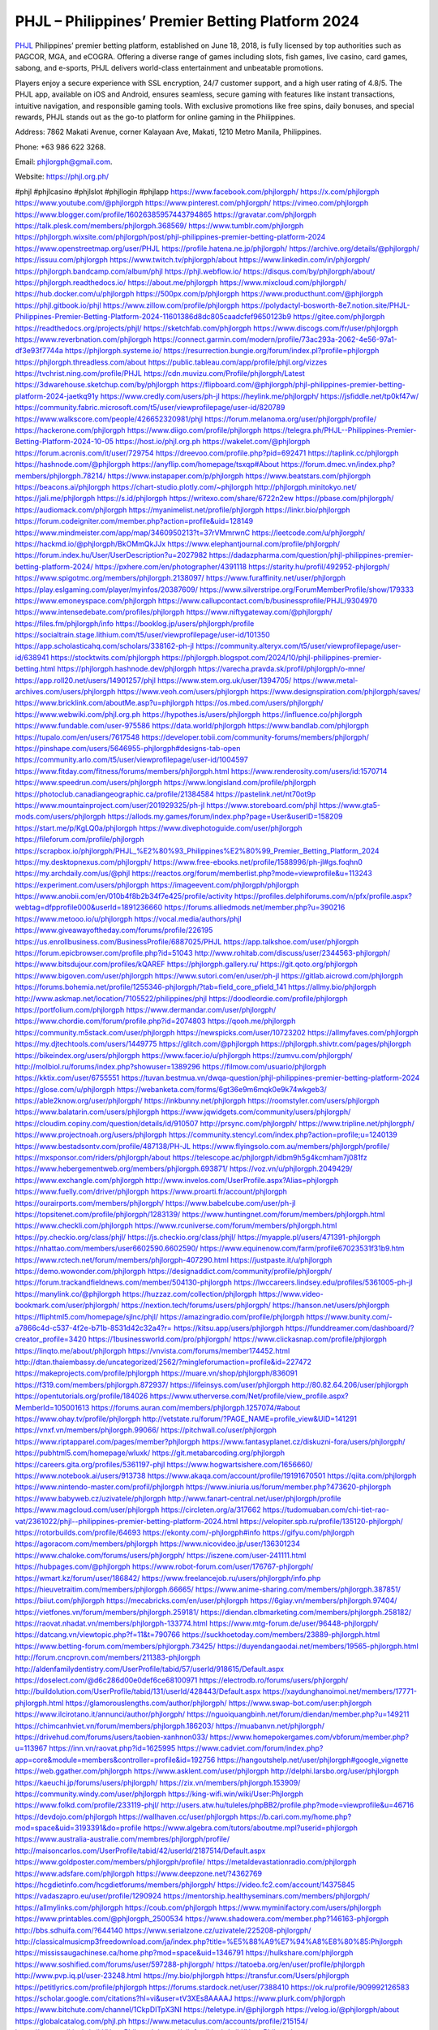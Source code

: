 PHJL – Philippines’ Premier Betting Platform 2024
===================================

`PHJL <https://phjl.org.ph/>`_ Philippines’ premier betting platform, established on June 18, 2018, is fully licensed by top authorities such as PAGCOR, MGA, and eCOGRA. Offering a diverse range of games including slots, fish games, live casino, card games, sabong, and e-sports, PHJL delivers world-class entertainment and unbeatable promotions. 

Players enjoy a secure experience with SSL encryption, 24/7 customer support, and a high user rating of 4.8/5. The PHJL app, available on iOS and Android, ensures seamless, secure gaming with features like instant transactions, intuitive navigation, and responsible gaming tools. With exclusive promotions like free spins, daily bonuses, and special rewards, PHJL stands out as the go-to platform for online gaming in the Philippines.

Address: 7862 Makati Avenue, corner Kalayaan Ave, Makati, 1210 Metro Manila, Philippines. 

Phone: +63 986 622 3268. 

Email: phjlorgph@gmail.com. 

Website: https://phjl.org.ph/ 

#phjl #phjlcasino #phjlslot #phjllogin #phjlapp
https://www.facebook.com/phjlorgph/
https://x.com/phjlorgph
https://www.youtube.com/@phjlorgph
https://www.pinterest.com/phjlorgph/
https://vimeo.com/phjlorgph
https://www.blogger.com/profile/16026385957443794865
https://gravatar.com/phjlorgph
https://talk.plesk.com/members/phjlorgph.368569/
https://www.tumblr.com/phjlorgph
https://phjlorgph.wixsite.com/phjlorgph/post/phjl-philippines-premier-betting-platform-2024
https://www.openstreetmap.org/user/PHJL
https://profile.hatena.ne.jp/phjlorgph/
https://archive.org/details/@phjlorgph/
https://issuu.com/phjlorgph
https://www.twitch.tv/phjlorgph/about
https://www.linkedin.com/in/phjlorgph/
https://phjlorgph.bandcamp.com/album/phjl
https://phjl.webflow.io/
https://disqus.com/by/phjlorgph/about/
https://phjlorgph.readthedocs.io/
https://about.me/phjlorgph
https://www.mixcloud.com/phjlorgph/
https://hub.docker.com/u/phjlorgph
https://500px.com/p/phjlorgph
https://www.producthunt.com/@phjlorgph
https://phjl.gitbook.io/phjl
https://www.zillow.com/profile/phjlorgph
https://polydactyl-bosworth-8e7.notion.site/PHJL-Philippines-Premier-Betting-Platform-2024-11601386d8dc805caadcfef9650123b9
https://gitee.com/phjlorgph
https://readthedocs.org/projects/phjl/
https://sketchfab.com/phjlorgph
https://www.discogs.com/fr/user/phjlorgph
https://www.reverbnation.com/phjlorgph
https://connect.garmin.com/modern/profile/73ac293a-2062-4e56-97a1-df3e93f7744a
https://phjlorgph.systeme.io/
https://resurrection.bungie.org/forum/index.pl?profile=phjlorgph
https://phjlorgph.threadless.com/about
https://public.tableau.com/app/profile/phjl.org/vizzes
https://tvchrist.ning.com/profile/PHJL
https://cdn.muvizu.com/Profile/phjlorgph/Latest
https://3dwarehouse.sketchup.com/by/phjlorgph
https://flipboard.com/@phjlorgph/phjl-philippines-premier-betting-platform-2024-jaetkq91y
https://www.credly.com/users/ph-jl
https://heylink.me/phjlorgph/
https://jsfiddle.net/tp0kf47w/
https://community.fabric.microsoft.com/t5/user/viewprofilepage/user-id/820789
https://www.walkscore.com/people/426652320981/phjl
https://forum.melanoma.org/user/phjlorgph/profile/
https://hackerone.com/phjlorgph
https://www.diigo.com/profile/phjlorgph
https://telegra.ph/PHJL--Philippines-Premier-Betting-Platform-2024-10-05
https://host.io/phjl.org.ph
https://wakelet.com/@phjlorgph
https://forum.acronis.com/it/user/729754
https://dreevoo.com/profile.php?pid=692471
https://taplink.cc/phjlorgph
https://hashnode.com/@phjlorgph
https://anyflip.com/homepage/tsxqp#About
https://forum.dmec.vn/index.php?members/phjlorgph.78214/
https://www.instapaper.com/p/phjlorgph
https://www.beatstars.com/phjlorgph
https://beacons.ai/phjlorgph
https://chart-studio.plotly.com/~phjlorgph
http://phjlorgph.minitokyo.net/
https://jali.me/phjlorgph
https://s.id/phjlorgph
https://writexo.com/share/6722n2ew
https://pbase.com/phjlorgph/
https://audiomack.com/phjlorgph
https://myanimelist.net/profile/phjlorgph
https://linkr.bio/phjlorgph
https://forum.codeigniter.com/member.php?action=profile&uid=128149
https://www.mindmeister.com/app/map/3460950213?t=37rVMmrwnC
https://leetcode.com/u/phjlorgph/
https://hackmd.io/@phjlorgph/BkOMmQkJJx
https://www.elephantjournal.com/profile/phjlorgph/
https://forum.index.hu/User/UserDescription?u=2027982
https://dadazpharma.com/question/phjl-philippines-premier-betting-platform-2024/
https://pxhere.com/en/photographer/4391118
https://starity.hu/profil/492952-phjlorgph/
https://www.spigotmc.org/members/phjlorgph.2138097/
https://www.furaffinity.net/user/phjlorgph
https://play.eslgaming.com/player/myinfos/20387609/
https://www.silverstripe.org/ForumMemberProfile/show/179333
https://www.emoneyspace.com/phjlorgph
https://www.callupcontact.com/b/businessprofile/PHJL/9304970
https://www.intensedebate.com/profiles/phjlorgph
https://www.niftygateway.com/@phjlorgph/
https://files.fm/phjlorgph/info
https://booklog.jp/users/phjlorgph/profile
https://socialtrain.stage.lithium.com/t5/user/viewprofilepage/user-id/101350
https://app.scholasticahq.com/scholars/338162-ph-jl
https://community.alteryx.com/t5/user/viewprofilepage/user-id/638941
https://stocktwits.com/phjlorgph
https://phjlorgph.blogspot.com/2024/10/phjl-philippines-premier-betting.html
https://phjlorgph.hashnode.dev/phjlorgph
https://varecha.pravda.sk/profil/phjlorgph/o-mne/
https://app.roll20.net/users/14901257/phjl
https://www.stem.org.uk/user/1394705/
https://www.metal-archives.com/users/phjlorgph
https://www.veoh.com/users/phjlorgph
https://www.designspiration.com/phjlorgph/saves/
https://www.bricklink.com/aboutMe.asp?u=phjlorgph
https://os.mbed.com/users/phjlorgph/
https://www.webwiki.com/phjl.org.ph
https://hypothes.is/users/phjlorgph
https://influence.co/phjlorgph
https://www.fundable.com/user-975586
https://data.world/phjlorgph
https://www.bandlab.com/phjlorgph
https://tupalo.com/en/users/7617548
https://developer.tobii.com/community-forums/members/phjlorgph/
https://pinshape.com/users/5646955-phjlorgph#designs-tab-open
https://community.arlo.com/t5/user/viewprofilepage/user-id/1004597
https://www.fitday.com/fitness/forums/members/phjlorgph.html
https://www.renderosity.com/users/id:1570714
https://www.speedrun.com/users/phjlorgph
https://www.longisland.com/profile/phjlorgph
https://photoclub.canadiangeographic.ca/profile/21384584
https://pastelink.net/nt70ot9p
https://www.mountainproject.com/user/201929325/ph-jl
https://www.storeboard.com/phjl
https://www.gta5-mods.com/users/phjlorgph
https://allods.my.games/forum/index.php?page=User&userID=158209
https://start.me/p/KgLQ0a/phjlorgph
https://www.divephotoguide.com/user/phjlorgph
https://fileforum.com/profile/phjlorgph
https://scrapbox.io/phjlorgph/PHJL_%E2%80%93_Philippines%E2%80%99_Premier_Betting_Platform_2024
https://my.desktopnexus.com/phjlorgph/
https://www.free-ebooks.net/profile/1588996/ph-jl#gs.foqhn0
https://my.archdaily.com/us/@phjl
https://reactos.org/forum/memberlist.php?mode=viewprofile&u=113243
https://experiment.com/users/phjlorgph
https://imageevent.com/phjlorgph/phjlorgph
https://www.anobii.com/en/010b4f8b2b34f7e425/profile/activity
https://profiles.delphiforums.com/n/pfx/profile.aspx?webtag=dfpprofile000&userId=1891236660
https://forums.alliedmods.net/member.php?u=390216
https://www.metooo.io/u/phjlorgph
https://vocal.media/authors/phjl
https://www.giveawayoftheday.com/forums/profile/226195
https://us.enrollbusiness.com/BusinessProfile/6887025/PHJL
https://app.talkshoe.com/user/phjlorgph
https://forum.epicbrowser.com/profile.php?id=51043
http://www.rohitab.com/discuss/user/2344563-phjlorgph/
https://www.bitsdujour.com/profiles/kQAREF
https://phjlorgph.gallery.ru/
https://git.qoto.org/phjlorgph
https://www.bigoven.com/user/phjlorgph
https://www.sutori.com/en/user/ph-jl
https://gitlab.aicrowd.com/phjlorgph
https://forums.bohemia.net/profile/1255346-phjlorgph/?tab=field_core_pfield_141
https://allmy.bio/phjlorgph
http://www.askmap.net/location/7105522/philippines/phjl
https://doodleordie.com/profile/phjlorgph
https://portfolium.com/phjlorgph
https://www.dermandar.com/user/phjlorgph/
https://www.chordie.com/forum/profile.php?id=2074803
https://qooh.me/phjlorgph
https://community.m5stack.com/user/phjlorgph
https://newspicks.com/user/10723202
https://allmyfaves.com/phjlorgph
https://my.djtechtools.com/users/1449775
https://glitch.com/@phjlorgph
https://phjlorgph.shivtr.com/pages/phjlorgph
https://bikeindex.org/users/phjlorgph
https://www.facer.io/u/phjlorgph
https://zumvu.com/phjlorgph/
http://molbiol.ru/forums/index.php?showuser=1389296
https://filmow.com/usuario/phjlorgph
https://kktix.com/user/6755551
https://tuvan.bestmua.vn/dwqa-question/phjl-philippines-premier-betting-platform-2024
https://glose.com/u/phjlorgph
https://webanketa.com/forms/6gt36e9m6mqk0e9k74wkgeb3/
https://able2know.org/user/phjlorgph/
https://inkbunny.net/phjlorgph
https://roomstyler.com/users/phjlorgph
https://www.balatarin.com/users/phjlorgph
https://www.jqwidgets.com/community/users/phjlorgph/
https://cloudim.copiny.com/question/details/id/910507
http://prsync.com/phjlorgph/
https://www.tripline.net/phjlorgph/
https://www.projectnoah.org/users/phjlorgph
https://community.stencyl.com/index.php?action=profile;u=1240139
https://www.bestadsontv.com/profile/487138/PH-JL
https://www.flyingsolo.com.au/members/phjlorgph/profile/
https://mxsponsor.com/riders/phjlorgph/about
https://telescope.ac/phjlorgph/idbm9h5g4kcmham7j081fz
https://www.hebergementweb.org/members/phjlorgph.693871/
https://voz.vn/u/phjlorgph.2049429/
https://www.exchangle.com/phjlorgph
http://www.invelos.com/UserProfile.aspx?Alias=phjlorgph
https://www.fuelly.com/driver/phjlorgph
https://www.proarti.fr/account/phjlorgph
https://ourairports.com/members/phjlorgph/
https://www.babelcube.com/user/ph-jl
https://topsitenet.com/profile/phjlorgph/1283139/
https://www.huntingnet.com/forum/members/phjlorgph.html
https://www.checkli.com/phjlorgph
https://www.rcuniverse.com/forum/members/phjlorgph.html
https://py.checkio.org/class/phjl/
https://js.checkio.org/class/phjl/
https://myapple.pl/users/471391-phjlorgph
https://nhattao.com/members/user6602590.6602590/
https://www.equinenow.com/farm/profile67023531f31b9.htm
https://www.rctech.net/forum/members/phjlorgph-407290.html
https://justpaste.it/u/phjlorgph
https://demo.wowonder.com/phjlorgph
https://designaddict.com/community/profile/phjlorgph/
https://forum.trackandfieldnews.com/member/504130-phjlorgph
https://lwccareers.lindsey.edu/profiles/5361005-ph-jl
https://manylink.co/@phjlorgph
https://huzzaz.com/collection/phjlorgph
https://www.video-bookmark.com/user/phjlorgph/
https://nextion.tech/forums/users/phjlorgph/
https://hanson.net/users/phjlorgph
https://fliphtml5.com/homepage/sjlnc/phjl/
https://amazingradio.com/profile/phjlorgph
https://www.bunity.com/-a7866c4d-c537-4f2e-b71b-8531d42c32a4?r=
https://kitsu.app/users/phjlorgph
https://funddreamer.com/dashboard/?creator_profile=3420
https://1businessworld.com/pro/phjlorgph/
https://www.clickasnap.com/profile/phjlorgph
https://linqto.me/about/phjlorgph
https://vnvista.com/forums/member174452.html
http://dtan.thaiembassy.de/uncategorized/2562/?mingleforumaction=profile&id=227472
https://makeprojects.com/profile/phjlorgph
https://muare.vn/shop/phjlorgph/836091
https://f319.com/members/phjlorgph.872937/
https://lifeinsys.com/user/phjlorgph
http://80.82.64.206/user/phjlorgph
https://opentutorials.org/profile/184026
https://www.utherverse.com/Net/profile/view_profile.aspx?MemberId=105001613
https://forums.auran.com/members/phjlorgph.1257074/#about
https://www.ohay.tv/profile/phjlorgph
http://vetstate.ru/forum/?PAGE_NAME=profile_view&UID=141291
https://vnxf.vn/members/phjlorgph.99066/
https://pitchwall.co/user/phjlorgph
https://www.riptapparel.com/pages/member?phjlorgph
https://www.fantasyplanet.cz/diskuzni-fora/users/phjlorgph/
https://pubhtml5.com/homepage/wluxk/
https://git.metabarcoding.org/phjlorgph
https://careers.gita.org/profiles/5361197-phjl
https://www.hogwartsishere.com/1656660/
https://www.notebook.ai/users/913738
https://www.akaqa.com/account/profile/19191670501
https://qiita.com/phjlorgph
https://www.nintendo-master.com/profil/phjlorgph
https://www.iniuria.us/forum/member.php?473620-phjlorgph
https://www.babyweb.cz/uzivatele/phjlorgph
http://www.fanart-central.net/user/phjlorgph/profile
https://www.magcloud.com/user/phjlorgph
https://circleten.org/a/317662
https://tudomuaban.com/chi-tiet-rao-vat/2361022/phjl--philippines-premier-betting-platform-2024.html
https://velopiter.spb.ru/profile/135120-phjlorgph/
https://rotorbuilds.com/profile/64693
https://ekonty.com/-phjlorgph#info
https://gifyu.com/phjlorgph
https://agoracom.com/members/phjlorgph
https://www.nicovideo.jp/user/136301234
https://www.chaloke.com/forums/users/phjlorgph/
https://iszene.com/user-241111.html
https://hubpages.com/@phjlorgph
https://www.robot-forum.com/user/176767-phjlorgph/
https://wmart.kz/forum/user/186842/
https://www.freelancejob.ru/users/phjlorgph/info.php
https://hieuvetraitim.com/members/phjlorgph.66665/
https://www.anime-sharing.com/members/phjlorgph.387851/
https://biiut.com/phjlorgph
https://mecabricks.com/en/user/phjlorgph
https://6giay.vn/members/phjlorgph.97404/
https://vietfones.vn/forum/members/phjlorgph.259181/
https://diendan.clbmarketing.com/members/phjlorgph.258182/
https://raovat.nhadat.vn/members/phjlorgph-133774.html
https://www.mtg-forum.de/user/96448-phjlorgph/
https://datcang.vn/viewtopic.php?f=11&t=790766
https://suckhoetoday.com/members/23889-phjlorgph.html
https://www.betting-forum.com/members/phjlorgph.73425/
https://duyendangaodai.net/members/19565-phjlorgph.html
http://forum.cncprovn.com/members/211383-phjlorgph
http://aldenfamilydentistry.com/UserProfile/tabid/57/userId/918615/Default.aspx
https://doselect.com/@d6c286d00e0def6ce68100971
https://electrodb.ro/forums/users/phjlorgph/
http://buildolution.com/UserProfile/tabid/131/userId/428443/Default.aspx
https://xaydunghanoimoi.net/members/17771-phjlorgph.html
https://glamorouslengths.com/author/phjlorgph/
https://www.swap-bot.com/user:phjlorgph
https://www.ilcirotano.it/annunci/author/phjlorgph/
https://nguoiquangbinh.net/forum/diendan/member.php?u=149211
https://chimcanhviet.vn/forum/members/phjlorgph.186203/
https://muabanvn.net/phjlorgph/
https://drivehud.com/forums/users/taobien-xanhnon033/
https://www.homepokergames.com/vbforum/member.php?u=113967
https://inn.vn/raovat.php?id=1625995
https://www.cadviet.com/forum/index.php?app=core&module=members&controller=profile&id=192756
https://hangoutshelp.net/user/phjlorgph#google_vignette
https://web.ggather.com/phjlorgph
https://www.asklent.com/user/phjlorgph
http://delphi.larsbo.org/user/phjlorgph
https://kaeuchi.jp/forums/users/phjlorgph/
https://zix.vn/members/phjlorgph.153909/
https://community.windy.com/user/phjlorgph
https://king-wifi.win/wiki/User:Phjlorgph
https://www.folkd.com/profile/233119-phjl/
http://users.atw.hu/tuleles/phpBB2/profile.php?mode=viewprofile&u=46716
https://devdojo.com/phjlorgph
https://wallhaven.cc/user/phjlorgph
https://b.cari.com.my/home.php?mod=space&uid=3193391&do=profile
https://www.algebra.com/tutors/aboutme.mpl?userid=phjlorgph
https://www.australia-australie.com/membres/phjlorgph/profile/
http://maisoncarlos.com/UserProfile/tabid/42/userId/2187514/Default.aspx
https://www.goldposter.com/members/phjlorgph/profile/
https://metaldevastationradio.com/phjlorgph
https://www.adsfare.com/phjlorgph
https://www.deepzone.net/?4362769
https://hcgdietinfo.com/hcgdietforums/members/phjlorgph/
https://video.fc2.com/account/14375845
https://vadaszapro.eu/user/profile/1290924
https://mentorship.healthyseminars.com/members/phjlorgph/
https://allmylinks.com/phjlorgph
https://coub.com/phjlorgph
https://www.myminifactory.com/users/phjlorgph
https://www.printables.com/@phjlorgph_2500534
https://www.shadowera.com/member.php?146163-phjlorgph
http://bbs.sdhuifa.com/?644140
https://www.serialzone.cz/uzivatele/225208-phjlorgph/
http://classicalmusicmp3freedownload.com/ja/index.php?title=%E5%88%A9%E7%94%A8%E8%80%85:Phjlorgph
https://mississaugachinese.ca/home.php?mod=space&uid=1346791
https://hulkshare.com/phjlorgph
https://www.soshified.com/forums/user/597288-phjlorgph/
https://tatoeba.org/en/user/profile/phjlorgph
http://www.pvp.iq.pl/user-23248.html
https://my.bio/phjlorgph
https://transfur.com/Users/phjlorgph
https://petitlyrics.com/profile/phjlorgph
https://forums.stardock.net/user/7388410
https://ok.ru/profile/909992126583
https://scholar.google.com/citations?hl=vi&user=tV3XEs8AAAAJ
https://www.plurk.com/phjlorgph
https://www.bitchute.com/channel/1CkpDITpX3NI
https://teletype.in/@phjlorgph
https://velog.io/@phjlorgph/about
https://globalcatalog.com/phjl.ph
https://www.metaculus.com/accounts/profile/215154/
https://moparwiki.win/wiki/User:Phjlorgph
https://clinfowiki.win/wiki/User:Phjlorgph
https://algowiki.win/wiki/User:Phjlorgph
https://timeoftheworld.date/wiki/User:Phjlorgph
https://humanlove.stream/wiki/User:Phjlorgph
https://digitaltibetan.win/wiki/User:Phjlorgph
https://funsilo.date/wiki/User:Phjlorgph
https://fkwiki.win/wiki/User:Phjlorgph
https://theflatearth.win/wiki/User:Phjlorgph
https://sovren.media/u/phjlorgph/
https://www.vid419.com/?3394161
https://bysee3.com/?4840817
https://www.okaywan.com/home.php?mod=space&uid=552930
https://www.yanyiku.cn/?4520583
https://forum.oceandatalab.com/user-8188.html
https://www.pixiv.net/en/users/110275648
https://shapshare.com/phjlorgph
https://thearticlesdirectory.co.uk/members/taobien-xanhnon033/
http://onlineboxing.net/jforum/user/editDone/317028.page
https://golbis.com/user/phjlorgph/
https://eternagame.org/players/413300
https://diendannhansu.com/members/phjlorgph.75737/
https://forum.centos-webpanel.com/profile/?area=forumprofile;u=120552
https://www.canadavisa.com/canada-immigration-discussion-board/members/phjlorgph.1233780/
https://www.fitundgesund.at/profil/phjlorgph
http://www.biblesupport.com/user/606329-phjlorgph/
https://www.goodreads.com/review/show/6907381317
https://fileforums.com/member.php?u=275860
https://meetup.furryfederation.com/events/d571e3c4-d954-400c-9b58-3af0713ca33f
https://forum.enscape3d.com/wcf/index.php?user/95750-phjlorgph/
https://forum.xorbit.space/member.php/8743-phjlorgph
https://nmpeoplesrepublick.com/community/profile/phjlorgph/
https://findaspring.org/members/phjlorgph/
https://ingmac.ru/forum/?PAGE_NAME=profile_view&UID=57959
http://l-avt.ru/support/dialog/?PAGE_NAME=profile_view&UID=78508&backurl=%2Fsupport%2Fdialog%2F%3FPAGE_NAME%3Dprofile_view%26UID%3D76890
http://phjlorgph.imagekind.com/
https://chothai24h.com/members/16642-phjlorgph.html
https://storyweaver.org.in/en/users/1004828
https://urlscan.io/result/bfd4cce7-480c-4cfb-b842-6945bb8299bb/
https://www.outlived.co.uk/author/phjlorgph/
https://motion-gallery.net/users/652870
https://linkmix.co/26981389
https://potofu.me/5cwvs5bz
https://www.opendesktop.org/u/phjlorgph
https://www.pling.com/u/phjlorgph/
https://www.mycast.io/profiles/295543/username/phjlorgph
https://www.sythe.org/members/phjlorgph.1799629/
https://www.penmai.com/community/members/phjlorgph.415335/
https://dongnairaovat.com/members/phjlorgph.22951.html
https://hiqy.in/phjlorgph
https://kemono.im/phjlorgph/phjl
https://etextpad.com/og2gaiiwnz
https://web.trustexchange.com/company.php?q=phjl.org.ph
https://penposh.com/phjlorgph
https://imgcredit.xyz/phjlorgph
https://www.claimajob.com/profiles/5366266-phjl
https://violet.vn/user/show/id/14969321
http://www.innetads.com/view/item-3002319-PHJL.html
http://www.getjob.us/usa-jobs-view/job-posting-901266-PHJL.html
http://www.canetads.com/view/item-3960839-PHJL.html
https://minecraftcommand.science/profile/phjlorgph
https://wiki.natlife.ru/index.php/%D0%A3%D1%87%D0%B0%D1%81%D1%82%D0%BD%D0%B8%D0%BA:Phjlorgph
https://wiki.gta-zona.ru/index.php/%D0%A3%D1%87%D0%B0%D1%81%D1%82%D0%BD%D0%B8%D0%BA:Phjlorgph
https://wiki.prochipovan.ru/index.php/%D0%A3%D1%87%D0%B0%D1%81%D1%82%D0%BD%D0%B8%D0%BA:Phjlorgph
https://www.itchyforum.com/en/member.php?306860-phjlorgph
https://myanimeshelf.com/profile/phjlorgph
https://expathealthseoul.com/profile/phjlorgph
https://makersplace.com/phjlorgph/about
https://community.fyers.in/member/x2oQi48yY7
https://www.multichain.com/qa/user/phjlorgph
https://www.snipesocial.co.uk/phjlorgph
https://www.apelondts.org/users/phjlorgph/My-Profile
https://advpr.net/phjlorgph
https://pytania.radnik.pl/uzytkownik/phjlorgph
https://safechat.com/u/phjl5
https://mlx.su/paste/view/6e606cf0
https://hackmd.okfn.de/s/HJL8K7Wk1g
https://personaljournal.ca/phjlorgph/phjl
http://techou.jp/index.php?phjlorgph
https://www.gamblingtherapy.org/forum/users/phjlorgph/
https://ask-people.net/user/phjlorgph
http://www.aunetads.com/view/item-2496632-PHJL.html
http://genina.com/user/editDone/4460333.page
https://golden-forum.com/memberlist.php?mode=viewprofile&u=150392
http://wiki.diamonds-crew.net/index.php?title=Benutzer:Phjlorgph
https://www.adsoftheworld.com/users/454b74ec-1491-4820-92d4-349e827754fd
https://chodilinh.com/members/phjlorgph.110915/
https://wefunder.com/phjlorgph
https://www.nulled.to/user/6239926-phjlorgph
https://forums.worldwarriors.net/profile/phjlorgph
https://nhadatdothi.net.vn/members/phjlorgph.28499/
https://schoolido.lu/user/phjlorgph/
https://dev.muvizu.com/Profile/phjlorgph/Latest/
https://www.familie.pl/profil/phjlorgph
https://www.inflearn.com/users/1482502/@phjlorgph
https://conecta.club/profile/959-phjl/
https://qna.habr.com/user/phjlorgph
https://www.naucmese.cz/phjl?_fid=vh2c
https://controlc.com/adc0a5b4
http://psicolinguistica.letras.ufmg.br/wiki/index.php/Usu%C3%A1rio:Phjlorgph
https://wiki.sports-5.ch/index.php?title=Utilisateur:Phjlorgph
https://g0v.hackmd.io/@phjlorgph/phjlorgph
https://boersen.oeh-salzburg.at/author/phjlorgph/
http://uno-en-ligne.com/profile.php?user=377891
https://kowabana.jp/users/129640
https://klotzlube.ru/forum/user/280879/
https://www.bandsworksconcerts.info/index.php?phjlorgph
https://ask.mallaky.com/?qa=user/phjlorgph
https://fab-chat.com/members/phjlorgph/profile/
https://vietnam.net.vn/members/phjlorgph.27444/
https://www.faneo.es/users/phjlorgph/
https://cadillacsociety.com/users/phjlorgph/
https://bitbuilt.net/forums/index.php?members/phjlorgph.49083/
https://timdaily.vn/members/phjlorgph.90152/
https://www.xen-factory.com/index.php?members/phjlorgph.56405/
https://git.project-hobbit.eu/phjlorgph
https://www.xosothantai.com/members/phjlorgph.533352/
https://thiamlau.com/forum/user-7903.html
https://bandori.party/user/222117/phjlorgph/
https://anunt-imob.ro/user/profile/801084
https://www.vnbadminton.com/members/phjlorgph.54021/
https://hackaday.io/phjlorgph
https://mnogootvetov.ru/index.php?qa=user&qa_1=phjlorgph
https://deadreckoninggame.com/index.php/User:Phjlorgph
https://herpesztitkaink.hu/forums/users/phjlorgph/
https://xnforo.ir/members/phjlorgph.57824/
https://slatestarcodex.com/author/phjlorgph/
http://pantery.mazowiecka.zhp.pl/profile.php?lookup=24405
https://community.greeka.com/users/phjlorgph
https://yamcode.com/phjlorgph
https://www.forums.maxperformanceinc.com/forums/member.php?u=201313
https://www.sakaseru.jp/mina/user/profile/203252
https://land-book.com/phjlorgph
https://illust.daysneo.com/illustrator/phjlorgph/
https://www.stylevore.com/user/phjlorgph
https://www.fdb.cz/clen/207303-phjlorgph.html
https://forum.html.it/forum/member.php?userid=464336
https://advego.com/profile/phjlorgph/
https://acomics.ru/-phjlorgph
https://www.astrobin.com/users/phjlorgph/
https://modworkshop.net/user/phjlorgph
https://stackshare.io/companies/phjl
https://fitinline.com/profile/phjlorgph/
https://seomotionz.com/member.php?action=profile&uid=39735
https://tooter.in/phjlorgph
https://protospielsouth.com/user/46158
https://www.canadavideocompanies.ca/forums/users/phjlorgph/
https://spiderum.com/nguoi-dung/phjlorgph
https://postgresconf.org/users/ph-jl
https://forum.czaswojny.pl/index.php?page=User&userID=32093
https://pixabay.com/users/46388730/
https://medibang.com/author/26758883/
https://stepik.org/users/980198626/profile
https://forum.issabel.org/u/phjlorgph
https://www.freewebmarks.com/story/phjl-top-trusted-online-casino-philippines-2024-get-188-888-daily
https://redpah.com/profile/413290/phjlorgph
https://permacultureglobal.org/users/74329-ph-jl
https://www.papercall.io/speakers/phjlorgph
https://bootstrapbay.com/user/phjlorgph
https://secondstreet.ru/profile/phjlorgph/
https://www.planet-casio.com/Fr/compte/voir_profil.php?membre=phjlorgph
https://www.zeldaspeedruns.com/profiles/phjlorgph
https://savelist.co/profile/users/phjlorgph
https://phatwalletforums.com/user/phjlorgph
https://community.wongcw.com/phjlorgph
https://code.antopie.org/phjlorgph
https://www.growkudos.com/profile/ph_jl
https://app.geniusu.com/users/2531197
https://www.halaltrip.com/user/profile/171150/phjlorgph/
https://abp.io/community/members/phjlorgph
https://faqrak.pl/profile/user/phjlorgph
https://library.zortrax.com/members/phjl/
https://divisionmidway.org/jobs/author/phjlorgph/
http://phpbt.online.fr/profile.php?mode=view&uid=25467&lang=en
https://allmynursejobs.com/author/phjlorgph/
https://www.montessorijobsuk.co.uk/author/phjlorgph/
http://phjlorgph.geoblog.pl/
https://www.udrpsearch.com/user/phjlorgph
https://www.buzzsprout.com/2101801/episodes/15869719-phjl-org-ph
https://podcastaddict.com/episode/https%3A%2F%2Fwww.buzzsprout.com%2F2101801%2Fepisodes%2F15869719-phjl-org-ph.mp3&podcastId=4475093
https://hardanreidlinglbeu.wixsite.com/elinor-salcedo/podcast/episode/812f27b3/phjlorgph
https://www.podfriend.com/podcast/elinor-salcedo/episode/Buzzsprout-15869719/
https://curiocaster.com/podcast/pi6385247/28790283305
https://fountain.fm/episode/q2ZtM6r60TrEF5i8opcr
https://www.podchaser.com/podcasts/elinor-salcedo-5339040/episodes/phjlorgph-225924329
https://castbox.fm/episode/phjl.org.ph-id5445226-id741950150
https://plus.rtl.de/podcast/elinor-salcedo-wy64ydd31evk2/phjlorgph-j4zphsn78cznh
https://www.podparadise.com/Podcast/1688863333/Listen/1728093600/0
https://podbay.fm/p/elinor-salcedo/e/1728068400
https://www.ivoox.com/en/phjl-org-ph-audios-mp3_rf_134507142_1.html
https://www.listennotes.com/podcasts/elinor-salcedo/phjlorgph-a72qzOGdVXw/
https://goodpods.com/podcasts/elinor-salcedo-257466/phjlorgph-75535922
https://www.iheart.com/podcast/269-elinor-salcedo-115585662/episode/phjlorgph-223659064/
https://open.spotify.com/episode/4DucCygKBMIxDpNSY13DZl?si=kFTQ-EEwS2-V6B__42aZpQ
https://podtail.com/podcast/corey-alonzo/phjl-org-ph/
https://player.fm/series/elinor-salcedo/phjlorgph
https://podcastindex.org/podcast/6385247?episode=28790283305
https://www.steno.fm/show/77680b6e-8b07-53ae-bcab-9310652b155c/episode/QnV6enNwcm91dC0xNTg2OTcxOQ==
https://podverse.fm/fr/episode/NeFpecJuH
https://app.podcastguru.io/podcast/elinor-salcedo-1688863333/episode/phjl-org-ph-abc35e2b8aaf37d152bd906ad9d7d724
https://podcasts-francais.fr/podcast/corey-alonzo/phjl-org-ph
https://irepod.com/podcast/corey-alonzo/phjl-org-ph
https://australian-podcasts.com/podcast/corey-alonzo/phjl-org-ph
https://toppodcasts.be/podcast/corey-alonzo/phjl-org-ph
https://canadian-podcasts.com/podcast/corey-alonzo/phjl-org-ph
https://uk-podcasts.co.uk/podcast/corey-alonzo/phjl-org-ph
https://deutschepodcasts.de/podcast/corey-alonzo/phjl-org-ph
https://nederlandse-podcasts.nl/podcast/corey-alonzo/phjl-org-ph
https://american-podcasts.com/podcast/corey-alonzo/phjl-org-ph
https://norske-podcaster.com/podcast/corey-alonzo/phjl-org-ph
https://danske-podcasts.dk/podcast/corey-alonzo/phjl-org-ph
https://italia-podcast.it/podcast/corey-alonzo/phjl-org-ph
https://podmailer.com/podcast/corey-alonzo/phjl-org-ph
https://podcast-espana.es/podcast/corey-alonzo/phjl-org-ph
https://suomalaiset-podcastit.fi/podcast/corey-alonzo/phjl-org-ph
https://indian-podcasts.com/podcast/corey-alonzo/phjl-org-ph
https://poddar.se/podcast/corey-alonzo/phjl-org-ph
https://nzpod.co.nz/podcast/corey-alonzo/phjl-org-ph
https://pod.pe/podcast/corey-alonzo/phjl-org-ph
https://podcast-chile.com/podcast/corey-alonzo/phjl-org-ph
https://podcast-colombia.co/podcast/corey-alonzo/phjl-org-ph
https://podcasts-brasileiros.com/podcast/corey-alonzo/phjl-org-ph
https://podcast-mexico.mx/podcast/corey-alonzo/phjl-org-ph
https://music.amazon.com/podcasts/ef0d1b1b-8afc-4d07-b178-4207746410b2/episodes/ac98f682-bae4-4555-ac1e-7be12758d5a0/elinor-salcedo-phjl-org-ph
https://music.amazon.co.jp/podcasts/ef0d1b1b-8afc-4d07-b178-4207746410b2/episodes/ac98f682-bae4-4555-ac1e-7be12758d5a0/elinor-salcedo-phjl-org-ph
https://music.amazon.de/podcasts/ef0d1b1b-8afc-4d07-b178-4207746410b2/episodes/ac98f682-bae4-4555-ac1e-7be12758d5a0/elinor-salcedo-phjl-org-ph
https://music.amazon.co.uk/podcasts/ef0d1b1b-8afc-4d07-b178-4207746410b2/episodes/ac98f682-bae4-4555-ac1e-7be12758d5a0/elinor-salcedo-phjl-org-ph
https://music.amazon.fr/podcasts/ef0d1b1b-8afc-4d07-b178-4207746410b2/episodes/ac98f682-bae4-4555-ac1e-7be12758d5a0/elinor-salcedo-phjl-org-ph
https://music.amazon.ca/podcasts/ef0d1b1b-8afc-4d07-b178-4207746410b2/episodes/ac98f682-bae4-4555-ac1e-7be12758d5a0/elinor-salcedo-phjl-org-ph
https://music.amazon.in/podcasts/ef0d1b1b-8afc-4d07-b178-4207746410b2/episodes/ac98f682-bae4-4555-ac1e-7be12758d5a0/elinor-salcedo-phjl-org-ph
https://music.amazon.it/podcasts/ef0d1b1b-8afc-4d07-b178-4207746410b2/episodes/ac98f682-bae4-4555-ac1e-7be12758d5a0/elinor-salcedo-phjl-org-ph
https://music.amazon.es/podcasts/ef0d1b1b-8afc-4d07-b178-4207746410b2/episodes/ac98f682-bae4-4555-ac1e-7be12758d5a0/elinor-salcedo-phjl-org-ph
https://music.amazon.com.br/podcasts/ef0d1b1b-8afc-4d07-b178-4207746410b2/episodes/ac98f682-bae4-4555-ac1e-7be12758d5a0/elinor-salcedo-phjl-org-ph
https://music.amazon.com.au/podcasts/ef0d1b1b-8afc-4d07-b178-4207746410b2/episodes/ac98f682-bae4-4555-ac1e-7be12758d5a0/elinor-salcedo-phjl-org-ph
https://podcasts.apple.com/us/podcast/phjl-org-ph/id1688863333?i=1000671815201
https://podcasts.apple.com/bh/podcast/phjl-org-ph/id1688863333?i=1000671815201
https://podcasts.apple.com/bw/podcast/phjl-org-ph/id1688863333?i=1000671815201
https://podcasts.apple.com/cm/podcast/phjl-org-ph/id1688863333?i=1000671815201
https://podcasts.apple.com/ci/podcast/phjl-org-ph/id1688863333?i=1000671815201
https://podcasts.apple.com/eg/podcast/phjl-org-ph/id1688863333?i=1000671815201
https://podcasts.apple.com/gw/podcast/phjl-org-ph/id1688863333?i=1000671815201
https://podcasts.apple.com/in/podcast/phjl-org-ph/id1688863333?i=1000671815201
https://podcasts.apple.com/il/podcast/phjl-org-ph/id1688863333?i=1000671815201
https://podcasts.apple.com/jo/podcast/phjl-org-ph/id1688863333?i=1000671815201
https://podcasts.apple.com/ke/podcast/phjl-org-ph/id1688863333?i=1000671815201
https://podcasts.apple.com/kw/podcast/phjl-org-ph/id1688863333?i=1000671815201
https://podcasts.apple.com/mg/podcast/phjl-org-ph/id1688863333?i=1000671815201
https://podcasts.apple.com/ml/podcast/phjl-org-ph/id1688863333?i=1000671815201
https://podcasts.apple.com/ma/podcast/phjl-org-ph/id1688863333?i=1000671815201
https://podcasts.apple.com/mu/podcast/phjl-org-ph/id1688863333?i=1000671815201
https://podcasts.apple.com/mz/podcast/phjl-org-ph/id1688863333?i=1000671815201
https://podcasts.apple.com/ne/podcast/phjl-org-ph/id1688863333?i=1000671815201
https://podcasts.apple.com/ng/podcast/phjl-org-ph/id1688863333?i=1000671815201
https://podcasts.apple.com/om/podcast/phjl-org-ph/id1688863333?i=1000671815201
https://podcasts.apple.com/qa/podcast/phjl-org-ph/id1688863333?i=1000671815201
https://podcasts.apple.com/sa/podcast/phjl-org-ph/id1688863333?i=1000671815201
https://podcasts.apple.com/sn/podcast/phjl-org-ph/id1688863333?i=1000671815201
https://podcasts.apple.com/za/podcast/phjl-org-ph/id1688863333?i=1000671815201
https://podcasts.apple.com/tn/podcast/phjl-org-ph/id1688863333?i=1000671815201
https://podcasts.apple.com/ug/podcast/phjl-org-ph/id1688863333?i=1000671815201
https://podcasts.apple.com/ae/podcast/phjl-org-ph/id1688863333?i=1000671815201
https://podcasts.apple.com/au/podcast/phjl-org-ph/id1688863333?i=1000671815201
https://podcasts.apple.com/hk/podcast/phjl-org-ph/id1688863333?i=1000671815201
https://podcasts.apple.com/id/podcast/phjl-org-ph/id1688863333?i=1000671815201
https://podcasts.apple.com/jp/podcast/phjl-org-ph/id1688863333?i=1000671815201
https://podcasts.apple.com/kr/podcast/phjl-org-ph/id1688863333?i=1000671815201
https://podcasts.apple.com/mo/podcast/phjl-org-ph/id1688863333?i=1000671815201
https://podcasts.apple.com/my/podcast/phjl-org-ph/id1688863333?i=1000671815201
https://podcasts.apple.com/nz/podcast/phjl-org-ph/id1688863333?i=1000671815201
https://podcasts.apple.com/ph/podcast/phjl-org-ph/id1688863333?i=1000671815201
https://podcasts.apple.com/sg/podcast/phjl-org-ph/id1688863333?i=1000671815201
https://podcasts.apple.com/tw/podcast/phjl-org-ph/id1688863333?i=1000671815201
https://podcasts.apple.com/th/podcast/phjl-org-ph/id1688863333?i=1000671815201
https://podcasts.apple.com/vn/podcast/phjl-org-ph/id1688863333?i=1000671815201
https://podcasts.apple.com/am/podcast/phjl-org-ph/id1688863333?i=1000671815201
https://podcasts.apple.com/az/podcast/phjl-org-ph/id1688863333?i=1000671815201
https://podcasts.apple.com/bg/podcast/phjl-org-ph/id1688863333?i=1000671815201
https://podcasts.apple.com/cz/podcast/phjl-org-ph/id1688863333?i=1000671815201
https://podcasts.apple.com/dk/podcast/phjl-org-ph/id1688863333?i=1000671815201
https://podcasts.apple.com/de/podcast/phjl-org-ph/id1688863333?i=1000671815201
https://podcasts.apple.com/ee/podcast/phjl-org-ph/id1688863333?i=1000671815201
https://podcasts.apple.com/es/podcast/phjl-org-ph/id1688863333?i=1000671815201
https://podcasts.apple.com/fr/podcast/phjl-org-ph/id1688863333?i=1000671815201
https://podcasts.apple.com/ge/podcast/phjl-org-ph/id1688863333?i=1000671815201
https://podcasts.apple.com/gr/podcast/phjl-org-ph/id1688863333?i=1000671815201
https://podcasts.apple.com/hr/podcast/phjl-org-ph/id1688863333?i=1000671815201
https://podcasts.apple.com/ie/podcast/phjl-org-ph/id1688863333?i=1000671815201
https://podcasts.apple.com/it/podcast/phjl-org-ph/id1688863333?i=1000671815201
https://podcasts.apple.com/kz/podcast/phjl-org-ph/id1688863333?i=1000671815201
https://podcasts.apple.com/kg/podcast/phjl-org-ph/id1688863333?i=1000671815201
https://podcasts.apple.com/lv/podcast/phjl-org-ph/id1688863333?i=1000671815201
https://podcasts.apple.com/lt/podcast/phjl-org-ph/id1688863333?i=1000671815201
https://podcasts.apple.com/lu/podcast/phjl-org-ph/id1688863333?i=1000671815201
https://podcasts.apple.com/hu/podcast/phjl-org-ph/id1688863333?i=1000671815201
https://podcasts.apple.com/mt/podcast/phjl-org-ph/id1688863333?i=1000671815201
https://podcasts.apple.com/md/podcast/phjl-org-ph/id1688863333?i=1000671815201
https://podcasts.apple.com/me/podcast/phjl-org-ph/id1688863333?i=1000671815201
https://podcasts.apple.com/nl/podcast/phjl-org-ph/id1688863333?i=1000671815201
https://podcasts.apple.com/mk/podcast/phjl-org-ph/id1688863333?i=1000671815201
https://podcasts.apple.com/no/podcast/phjl-org-ph/id1688863333?i=1000671815201
https://podcasts.apple.com/at/podcast/phjl-org-ph/id1688863333?i=1000671815201
https://podcasts.apple.com/pl/podcast/phjl-org-ph/id1688863333?i=1000671815201
https://podcasts.apple.com/pt/podcast/phjl-org-ph/id1688863333?i=1000671815201
https://podcasts.apple.com/ro/podcast/phjl-org-ph/id1688863333?i=1000671815201
https://podcasts.apple.com/ru/podcast/phjl-org-ph/id1688863333?i=1000671815201
https://podcasts.apple.com/sk/podcast/phjl-org-ph/id1688863333?i=1000671815201
https://podcasts.apple.com/si/podcast/phjl-org-ph/id1688863333?i=1000671815201
https://podcasts.apple.com/fi/podcast/phjl-org-ph/id1688863333?i=1000671815201
https://podcasts.apple.com/se/podcast/phjl-org-ph/id1688863333?i=1000671815201
https://podcasts.apple.com/tj/podcast/phjl-org-ph/id1688863333?i=1000671815201
https://podcasts.apple.com/tr/podcast/phjl-org-ph/id1688863333?i=1000671815201
https://podcasts.apple.com/tm/podcast/phjl-org-ph/id1688863333?i=1000671815201
https://podcasts.apple.com/ua/podcast/phjl-org-ph/id1688863333?i=1000671815201
https://podcasts.apple.com/la/podcast/phjl-org-ph/id1688863333?i=1000671815201
https://podcasts.apple.com/br/podcast/phjl-org-ph/id1688863333?i=1000671815201
https://podcasts.apple.com/cl/podcast/phjl-org-ph/id1688863333?i=1000671815201
https://podcasts.apple.com/co/podcast/phjl-org-ph/id1688863333?i=1000671815201
https://podcasts.apple.com/mx/podcast/phjl-org-ph/id1688863333?i=1000671815201
https://podcasts.apple.com/ca/podcast/phjl-org-ph/id1688863333?i=1000671815201
https://podcasts.apple.com/podcast/phjl-org-ph/id1688863333?i=1000671815201
https://chromewebstore.google.com/detail/talented-hands/bjblnnigficmniadmookaehckcppclfg
https://chromewebstore.google.com/detail/talented-hands/bjblnnigficmniadmookaehckcppclfg?hl=vi
https://chromewebstore.google.com/detail/talented-hands/bjblnnigficmniadmookaehckcppclfg?hl=ar
https://chromewebstore.google.com/detail/talented-hands/bjblnnigficmniadmookaehckcppclfg?hl=bg
https://chromewebstore.google.com/detail/talented-hands/bjblnnigficmniadmookaehckcppclfg?hl=bn
https://chromewebstore.google.com/detail/talented-hands/bjblnnigficmniadmookaehckcppclfg?hl=ca
https://chromewebstore.google.com/detail/talented-hands/bjblnnigficmniadmookaehckcppclfg?hl=cs
https://chromewebstore.google.com/detail/talented-hands/bjblnnigficmniadmookaehckcppclfg?hl=da
https://chromewebstore.google.com/detail/talented-hands/bjblnnigficmniadmookaehckcppclfg?hl=de
https://chromewebstore.google.com/detail/talented-hands/bjblnnigficmniadmookaehckcppclfg?hl=el
https://chromewebstore.google.com/detail/talented-hands/bjblnnigficmniadmookaehckcppclfg?hl=fa
https://chromewebstore.google.com/detail/talented-hands/bjblnnigficmniadmookaehckcppclfg?hl=fr
https://chromewebstore.google.com/detail/talented-hands/bjblnnigficmniadmookaehckcppclfg?hl=he
https://chromewebstore.google.com/detail/talented-hands/bjblnnigficmniadmookaehckcppclfg?hl=hi
https://chromewebstore.google.com/detail/talented-hands/bjblnnigficmniadmookaehckcppclfg?hl=hr
https://chromewebstore.google.com/detail/talented-hands/bjblnnigficmniadmookaehckcppclfg?hl=id
https://chromewebstore.google.com/detail/talented-hands/bjblnnigficmniadmookaehckcppclfg?hl=it
https://chromewebstore.google.com/detail/talented-hands/bjblnnigficmniadmookaehckcppclfg?hl=ja
https://chromewebstore.google.com/detail/talented-hands/bjblnnigficmniadmookaehckcppclfg?hl=lv
https://chromewebstore.google.com/detail/talented-hands/bjblnnigficmniadmookaehckcppclfg?hl=ms
https://chromewebstore.google.com/detail/talented-hands/bjblnnigficmniadmookaehckcppclfg?hl=no
https://chromewebstore.google.com/detail/talented-hands/bjblnnigficmniadmookaehckcppclfg?hl=pl
https://chromewebstore.google.com/detail/talented-hands/bjblnnigficmniadmookaehckcppclfg?hl=pt
https://chromewebstore.google.com/detail/talented-hands/bjblnnigficmniadmookaehckcppclfg?hl=pt_PT
https://chromewebstore.google.com/detail/talented-hands/bjblnnigficmniadmookaehckcppclfg?hl=ro
https://chromewebstore.google.com/detail/talented-hands/bjblnnigficmniadmookaehckcppclfg?hl=te
https://chromewebstore.google.com/detail/talented-hands/bjblnnigficmniadmookaehckcppclfg?hl=th
https://chromewebstore.google.com/detail/talented-hands/bjblnnigficmniadmookaehckcppclfg?hl=tr
https://chromewebstore.google.com/detail/talented-hands/bjblnnigficmniadmookaehckcppclfg?hl=uk
https://chromewebstore.google.com/detail/talented-hands/bjblnnigficmniadmookaehckcppclfg?hl=zh
https://chromewebstore.google.com/detail/talented-hands/bjblnnigficmniadmookaehckcppclfg?hl=zh_HK
https://chromewebstore.google.com/detail/talented-hands/bjblnnigficmniadmookaehckcppclfg?hl=fil
https://chromewebstore.google.com/detail/talented-hands/bjblnnigficmniadmookaehckcppclfg?hl=mr
https://chromewebstore.google.com/detail/talented-hands/bjblnnigficmniadmookaehckcppclfg?hl=sv
https://chromewebstore.google.com/detail/talented-hands/bjblnnigficmniadmookaehckcppclfg?hl=sk
https://chromewebstore.google.com/detail/talented-hands/bjblnnigficmniadmookaehckcppclfg?hl=sl
https://chromewebstore.google.com/detail/talented-hands/bjblnnigficmniadmookaehckcppclfg?hl=sr
https://chromewebstore.google.com/detail/talented-hands/bjblnnigficmniadmookaehckcppclfg?hl=ta
https://chromewebstore.google.com/detail/talented-hands/bjblnnigficmniadmookaehckcppclfg?hl=hu
https://chromewebstore.google.com/detail/talented-hands/bjblnnigficmniadmookaehckcppclfg?hl=am
https://chromewebstore.google.com/detail/talented-hands/bjblnnigficmniadmookaehckcppclfg?hl=es_US
https://chromewebstore.google.com/detail/talented-hands/bjblnnigficmniadmookaehckcppclfg?hl=nl
https://chromewebstore.google.com/detail/talented-hands/bjblnnigficmniadmookaehckcppclfg?hl=sw
https://chromewebstore.google.com/detail/talented-hands/bjblnnigficmniadmookaehckcppclfg?hl=af
https://chromewebstore.google.com/detail/talented-hands/bjblnnigficmniadmookaehckcppclfg?hl=fi
https://chromewebstore.google.com/detail/talented-hands/bjblnnigficmniadmookaehckcppclfg?hl=ln
https://chromewebstore.google.com/detail/talented-hands/bjblnnigficmniadmookaehckcppclfg?hl=mn
https://chromewebstore.google.com/detail/talented-hands/bjblnnigficmniadmookaehckcppclfg?hl=gl
https://chromewebstore.google.com/detail/talented-hands/bjblnnigficmniadmookaehckcppclfg?hl=gu
https://chromewebstore.google.com/detail/talented-hands/bjblnnigficmniadmookaehckcppclfg?hl=ko
https://chromewebstore.google.com/detail/talented-hands/bjblnnigficmniadmookaehckcppclfg?hl=iw
https://chromewebstore.google.com/detail/talented-hands/bjblnnigficmniadmookaehckcppclfg?hl=es
https://chromewebstore.google.com/detail/talented-hands/bjblnnigficmniadmookaehckcppclfg?hl=et
https://chromewebstore.google.com/detail/talented-hands/bjblnnigficmniadmookaehckcppclfg?hl=lt
https://chromewebstore.google.com/detail/talented-hands/bjblnnigficmniadmookaehckcppclfg?hl=ml
https://chromewebstore.google.com/detail/talented-hands/bjblnnigficmniadmookaehckcppclfg?hl=es_AR
https://chromewebstore.google.com/detail/talented-hands/bjblnnigficmniadmookaehckcppclfg?hl=gsw
https://chromewebstore.google.com/detail/talented-hands/bjblnnigficmniadmookaehckcppclfg?hl=zh-CN
https://chromewebstore.google.com/detail/talented-hands/bjblnnigficmniadmookaehckcppclfg?hl=pt-BR
https://chromewebstore.google.com/detail/talented-hands/bjblnnigficmniadmookaehckcppclfg?hl=de_AT
https://chromewebstore.google.com/detail/talented-hands/bjblnnigficmniadmookaehckcppclfg?hl=zh_TW
https://chromewebstore.google.com/detail/talented-hands/bjblnnigficmniadmookaehckcppclfg?hl=fr_CA
https://chromewebstore.google.com/detail/talented-hands/bjblnnigficmniadmookaehckcppclfg?hl=es-419
https://chromewebstore.google.com/detail/talented-hands/bjblnnigficmniadmookaehckcppclfg?hl=be
https://chromewebstore.google.com/detail/talented-hands/bjblnnigficmniadmookaehckcppclfg?hl=pt-PT
https://chromewebstore.google.com/detail/talented-hands/bjblnnigficmniadmookaehckcppclfg?hl=ru
https://chromewebstore.google.com/detail/talented-hands/bjblnnigficmniadmookaehckcppclfg?hl=sr_Latn
https://chromewebstore.google.com/detail/talented-hands/bjblnnigficmniadmookaehckcppclfg?hl=es_PY
https://chromewebstore.google.com/detail/talented-hands/bjblnnigficmniadmookaehckcppclfg?hl=kk
https://chromewebstore.google.com/detail/talented-hands/bjblnnigficmniadmookaehckcppclfg?hl=zh-TW
https://chromewebstore.google.com/detail/talented-hands/bjblnnigficmniadmookaehckcppclfg?hl=ky
https://chromewebstore.google.com/detail/talented-hands/bjblnnigficmniadmookaehckcppclfg?hl=fr_CH
https://chromewebstore.google.com/detail/talented-hands/bjblnnigficmniadmookaehckcppclfg?hl=es_DO
https://chromewebstore.google.com/detail/talented-hands/bjblnnigficmniadmookaehckcppclfg?hl=uz
https://chromewebstore.google.com/detail/talented-hands/bjblnnigficmniadmookaehckcppclfg?hl=eu
https://chromewebstore.google.com/detail/talented-hands/bjblnnigficmniadmookaehckcppclfg?hl=az
https://chromewebstore.google.com/detail/talented-hands/bjblnnigficmniadmookaehckcppclfg?hl=ka
https://chromewebstore.google.com/detail/talented-hands/bjblnnigficmniadmookaehckcppclfg?hl=en-GB
https://chromewebstore.google.com/detail/talented-hands/bjblnnigficmniadmookaehckcppclfg?hl=en-US
https://chromewebstore.google.com/detail/talented-hands/bjblnnigficmniadmookaehckcppclfg?gl=EG
https://chromewebstore.google.com/detail/talented-hands/bjblnnigficmniadmookaehckcppclfg?hl=km
https://chromewebstore.google.com/detail/talented-hands/bjblnnigficmniadmookaehckcppclfg?hl=my
https://chromewebstore.google.com/detail/talented-hands/bjblnnigficmniadmookaehckcppclfg?gl=AE
https://chromewebstore.google.com/detail/talented-hands/bjblnnigficmniadmookaehckcppclfg?gl=ZA
https://mcc.imtrac.in/web/phjlorgph/home/-/blogs/phjl-philippines-premier-betting-platform-2024
https://www.tliu.co.za/web/phjlorgph/home/-/blogs/phjl-philippines-premier-betting-platform-2024
https://mapman.gabipd.org/web/anastassia/home/-/message_boards/message/593959
http://www.lemmth.gr/web/phjlorgph/home/-/blogs/phjl-philippines-premier-betting-platform-2024
https://hackmd.okfn.de/s/BkYZm_zkJe
https://zenwriting.net/yszfuawnv1
https://writeablog.net/y0lfox05mu
https://phjlorgph.onlc.fr/
https://phjlorgph70297.onlc.be/
https://phjlorgph.localinfo.jp/posts/55532607
https://phjlorgph.themedia.jp/posts/55532606
https://phjlorgph.theblog.me/posts/55532605
https://phjlorgph.storeinfo.jp/posts/55532604
https://phjlorgph.shopinfo.jp/posts/55532603
https://phjlorgph.therestaurant.jp/posts/55532602
https://phjlorgph.amebaownd.com/posts/55532601
https://phjlorgph27872.onlc.eu/
https://phjlorgph58172.onlc.ml/
https://phjlorgph.notepin.co/
https://sites.google.com/view/phjlorgph/trang-ch%E1%BB%A7
https://phjlorgph.blogspot.com/2024/10/phjl-philippines-premier-betting_8.html?zx=b8ca2fb68b038696
https://band.us/band/96424447
https://glose.com/u/phjlorgph
https://www.quora.com/profile/Phjlorgph
https://b82dc2ce3bc2a253e8a7e349be.doorkeeper.jp/
https://rant.li/linkphjlorgph/phjl-philippines-premier-betting-platform-2024
https://postheaven.net/8f14r3emx8
https://telegra.ph/PHJL--Philippines-Premier-Betting-Platform-2024-10-08
https://personaljournal.ca/linkphjlorgph/phjl-philippines-premier-betting-platform-2024
https://telescope.ac/phjlorgph1/zvfqv5lk7lnuz2slafqcl5
